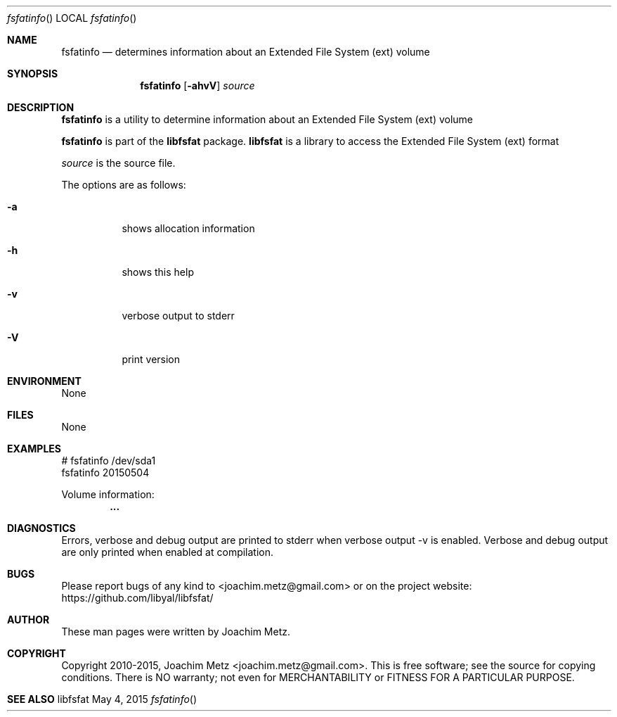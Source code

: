 .Dd May 4, 2015
.Dt fsfatinfo
.Os libfsfat
.Sh NAME
.Nm fsfatinfo
.Nd determines information about an Extended File System (ext) volume
.Sh SYNOPSIS
.Nm fsfatinfo
.Op Fl ahvV
.Ar source
.Sh DESCRIPTION
.Nm fsfatinfo
is a utility to determine information about an Extended File System (ext) volume
.Pp
.Nm fsfatinfo
is part of the
.Nm libfsfat
package.
.Nm libfsfat
is a library to access the Extended File System (ext) format
.Pp
.Ar source
is the source file.
.Pp
The options are as follows:
.Bl -tag -width Ds
.It Fl a
shows allocation information
.It Fl h
shows this help
.It Fl v
verbose output to stderr
.It Fl V
print version
.El
.Sh ENVIRONMENT
None
.Sh FILES
None
.Sh EXAMPLES
.Bd -literal
# fsfatinfo /dev/sda1
fsfatinfo 20150504

Volume information:
.Dl        ...

.Ed
.Sh DIAGNOSTICS
Errors, verbose and debug output are printed to stderr when verbose output \-v is enabled.
Verbose and debug output are only printed when enabled at compilation.
.Sh BUGS
Please report bugs of any kind to <joachim.metz@gmail.com> or on the project website:
https://github.com/libyal/libfsfat/
.Sh AUTHOR
These man pages were written by Joachim Metz.
.Sh COPYRIGHT
Copyright 2010-2015, Joachim Metz <joachim.metz@gmail.com>.
This is free software; see the source for copying conditions. There is NO warranty; not even for MERCHANTABILITY or FITNESS FOR A PARTICULAR PURPOSE.
.Sh SEE ALSO
